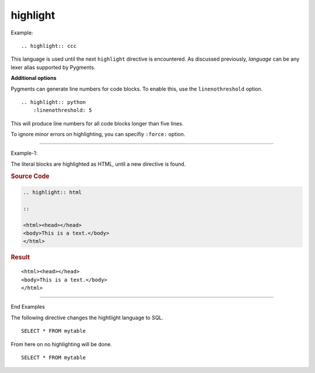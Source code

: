 
*********
highlight
*********

Example::

    .. highlight:: ccc

This language is used until the next ``highlight`` directive is encountered.
As discussed previously, *language* can be any lexer alias supported by
Pygments.

**Additional options**

Pygments can generate line numbers for code blocks.  To enable this, use the
``linenothreshold`` option. ::

    .. highlight:: python
        :linenothreshold: 5

This will produce line numbers for all code blocks longer than five lines.

To ignore minor errors on highlighting, you can specifiy ``:force:`` option.

.. versionchanged:: 2.1

    ``:force:`` option.

----

Example-1:

The literal blocks are highlighted as HTML, until a new directive is found.

.. rubric:: Source Code

.. code-block:: none

    .. highlight:: html

    ::

    <html><head></head>
    <body>This is a text.</body>
    </html>

.. rubric:: Result

.. highlight:: html

::

<html><head></head>
<body>This is a text.</body>
</html>

----

End Examples

The following directive changes the hightlight language to SQL.

.. highlight:: sql

::

   SELECT * FROM mytable



From here on no highlighting will be done.

::

   SELECT * FROM mytable